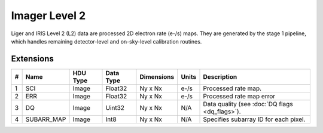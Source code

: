 ==============
Imager Level 2
==============

Liger and IRIS Level 2 (L2) data are processed 2D electron rate (e-/s) maps. They are generated by the stage 1 pipeline, which handles remaining detector-level and on-sky-level calibration routines.


Extensions
----------

.. csv-table:: 
   :header: "#", "Name", "HDU Type", "Data Type", "Dimensions", "Units", "Description"

   "1", "SCI", "Image", "Float32", "Ny x Nx", "e-/s", "Processed rate map."
   "2", "ERR", "Image", "Float32", "Ny x Nx", "e-/s", "Processed rate map error"
   "3", "DQ", "Image", "Uint32", "Ny x Nx", "N/A", "Data quality (see :doc:`DQ flags <dq_flags>`)."
   "4", "SUBARR_MAP", "Image", "Int8", "Ny x Nx", "N/A", "Specifies subarray ID for each pixel."